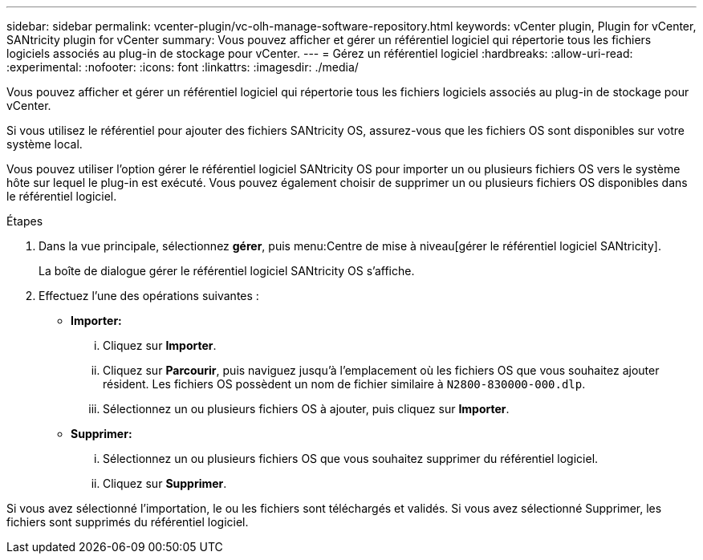 ---
sidebar: sidebar 
permalink: vcenter-plugin/vc-olh-manage-software-repository.html 
keywords: vCenter plugin, Plugin for vCenter, SANtricity plugin for vCenter 
summary: Vous pouvez afficher et gérer un référentiel logiciel qui répertorie tous les fichiers logiciels associés au plug-in de stockage pour vCenter. 
---
= Gérez un référentiel logiciel
:hardbreaks:
:allow-uri-read: 
:experimental: 
:nofooter: 
:icons: font
:linkattrs: 
:imagesdir: ./media/


[role="lead"]
Vous pouvez afficher et gérer un référentiel logiciel qui répertorie tous les fichiers logiciels associés au plug-in de stockage pour vCenter.

Si vous utilisez le référentiel pour ajouter des fichiers SANtricity OS, assurez-vous que les fichiers OS sont disponibles sur votre système local.

Vous pouvez utiliser l'option gérer le référentiel logiciel SANtricity OS pour importer un ou plusieurs fichiers OS vers le système hôte sur lequel le plug-in est exécuté. Vous pouvez également choisir de supprimer un ou plusieurs fichiers OS disponibles dans le référentiel logiciel.

.Étapes
. Dans la vue principale, sélectionnez *gérer*, puis menu:Centre de mise à niveau[gérer le référentiel logiciel SANtricity].
+
La boîte de dialogue gérer le référentiel logiciel SANtricity OS s'affiche.

. Effectuez l'une des opérations suivantes :
+
** *Importer:*
+
... Cliquez sur *Importer*.
... Cliquez sur *Parcourir*, puis naviguez jusqu'à l'emplacement où les fichiers OS que vous souhaitez ajouter résident. Les fichiers OS possèdent un nom de fichier similaire à `N2800-830000-000.dlp`.
... Sélectionnez un ou plusieurs fichiers OS à ajouter, puis cliquez sur *Importer*.


** *Supprimer:*
+
... Sélectionnez un ou plusieurs fichiers OS que vous souhaitez supprimer du référentiel logiciel.
... Cliquez sur *Supprimer*.






Si vous avez sélectionné l'importation, le ou les fichiers sont téléchargés et validés. Si vous avez sélectionné Supprimer, les fichiers sont supprimés du référentiel logiciel.
